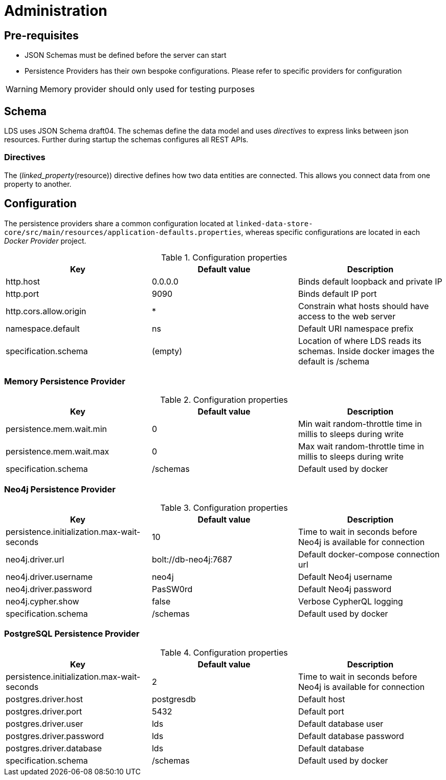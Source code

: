 = Administration

ifdef::env-github[]
:tip-caption: :bulb:
:note-caption: :information_source:
:important-caption: :heavy_exclamation_mark:
:caution-caption: :fire:
:warning-caption: :warning:
:toc-placement: preamble
endif::[]


== Pre-requisites

* JSON Schemas must be defined before the server can start
* Persistence Providers has their own bespoke configurations. Please refer to specific providers for configuration

[WARNING]
====
Memory provider should only used for testing purposes
====


== Schema

LDS uses JSON Schema draft04. The schemas define the data model and uses _directives_ to express links between json resources. Further during startup the schemas configures all REST APIs.

=== Directives

The (_linked_property_(resource)) directive defines how two data entities are connected. This allows you connect data from one property to another.

== Configuration

The persistence providers share a common configuration located at `linked-data-store-core/src/main/resources/application-defaults.properties`, whereas specific configurations are located in each _Docker Provider_ project.

.Configuration properties
|===
|Key |Default value |Description

|http.host
|0.0.0.0
|Binds default loopback and private IP

|http.port
|9090
|Binds default IP port

|http.cors.allow.origin
|*
|Constrain what hosts should have access to the web server

|namespace.default
|ns
|Default URI namespace prefix

|specification.schema
|(empty)
|Location of where LDS reads its schemas. Inside docker images the default is /schema

|===



=== Memory Persistence Provider

.Configuration properties
|===
|Key |Default value |Description

|persistence.mem.wait.min
|0
|Min wait random-throttle time in millis to sleeps during write

|persistence.mem.wait.max
|0
|Max wait random-throttle time in millis to sleeps during write

|specification.schema
|/schemas
|Default used by docker

|===


=== Neo4j Persistence Provider

.Configuration properties
|===
|Key |Default value |Description

|persistence.initialization.max-wait-seconds
|10
|Time to wait in seconds before Neo4j is available for connection

|neo4j.driver.url
|bolt://db-neo4j:7687
|Default docker-compose connection url

|neo4j.driver.username
|neo4j
|Default Neo4j username

|neo4j.driver.password
|PasSW0rd
|Default Neo4j password

|neo4j.cypher.show
|false
|Verbose CypherQL logging

|specification.schema
|/schemas
|Default used by docker

|===


=== PostgreSQL Persistence Provider

.Configuration properties
|===
|Key |Default value |Description

|persistence.initialization.max-wait-seconds
|2
|Time to wait in seconds before Neo4j is available for connection

|postgres.driver.host
|postgresdb
|Default host

|postgres.driver.port
|5432
|Default port

|postgres.driver.user
|lds
|Default database user

|postgres.driver.password
|lds
|Default database password

|postgres.driver.database
|lds
|Default database

|specification.schema
|/schemas
|Default used by docker

|===



